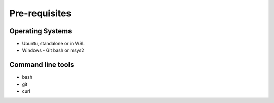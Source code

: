 Pre-requisites
**************

Operating Systems
=================

- Ubuntu, standalone or in WSL

- Windows - Git bash or msys2

Command line tools
==================

- bash

- git

- curl
